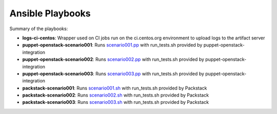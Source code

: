 Ansible Playbooks
=================
Summary of the playbooks:

* **logs-ci-centos**: Wrapper used on CI jobs run on the ci.centos.org environment to upload logs to the artifact server

* **puppet-openstack-scenario001**: Runs `scenario001.pp`_ with run_tests.sh provided by puppet-openstack-integration
* **puppet-openstack-scenario002**: Runs `scenario002.pp`_ with run_tests.sh provided by puppet-openstack-integration
* **puppet-openstack-scenario003**: Runs `scenario003.pp`_ with run_tests.sh provided by puppet-openstack-integration

* **packstack-scenario001**: Runs `scenario001.sh`_ with run_tests.sh provided by Packstack
* **packstack-scenario002**: Runs `scenario002.sh`_ with run_tests.sh provided by Packstack
* **packstack-scenario003**: Runs `scenario003.sh`_ with run_tests.sh provided by Packstack

.. _scenario001.pp: https://github.com/openstack/puppet-openstack-integration/blob/master/fixtures/scenario001.pp
.. _scenario002.pp: https://github.com/openstack/puppet-openstack-integration/blob/master/fixtures/scenario002.pp
.. _scenario003.pp: https://github.com/openstack/puppet-openstack-integration/blob/master/fixtures/scenario003.pp

.. _scenario001.sh: https://github.com/openstack/packstack/blob/master/tests/scenario001.sh
.. _scenario002.sh: https://github.com/openstack/packstack/blob/master/tests/scenario002.sh
.. _scenario003.sh: https://github.com/openstack/packstack/blob/master/tests/scenario003.sh